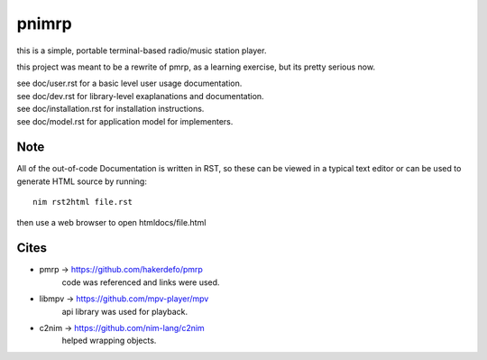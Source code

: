 ======
pnimrp
======

this is a simple, portable terminal-based radio/music station player.

this project was meant to be a rewrite of pmrp, as a learning exercise,
but its pretty serious now.

| see doc/user.rst for a basic level user usage documentation.
| see doc/dev.rst for library-level exaplanations and documentation.
| see doc/installation.rst for installation instructions.
| see doc/model.rst for application model for implementers.

Note
----
All of the out-of-code Documentation is written in RST, so these can be viewed in a
typical text editor or can be used to generate HTML source by running::
  nim rst2html file.rst

then use a web browser to open htmldocs/file.html

Cites
-----
- pmrp -> https://github.com/hakerdefo/pmrp
   code was referenced and links were used.

- libmpv -> https://github.com/mpv-player/mpv
   api library was used for playback.

- c2nim -> https://github.com/nim-lang/c2nim
   helped wrapping objects.
